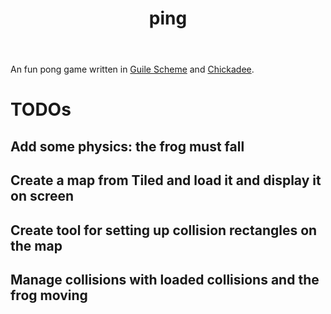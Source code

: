 #+TITLE: ping

An fun pong game written in [[https://www.gnu.org/software/guile/][Guile Scheme]] and [[https://dthompson.us/projects/chickadee.html][Chickadee]].

* TODOs

** Add some physics: the frog must fall 

** Create a map from Tiled and load it and display it on screen

** Create tool for setting up collision rectangles on the map

** Manage collisions with loaded collisions and the frog moving
